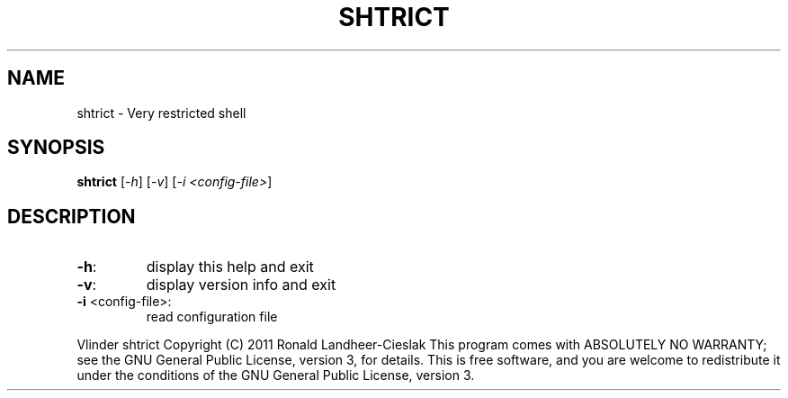.\" DO NOT MODIFY THIS FILE!  It was generated by help2man 1.38.4.
.TH SHTRICT "1" "July 2011" "shtrict 1.0.00" "User Commands"
.SH NAME
shtrict \- Very restricted shell
.SH SYNOPSIS
.B shtrict
[\fI-h\fR] [\fI-v\fR] [\fI-i <config-file>\fR]
.SH DESCRIPTION
.TP
\fB\-h\fR:
display this help and exit
.TP
\fB\-v\fR:
display version info and exit
.TP
\fB\-i\fR <config\-file>:
read configuration file
.PP
Vlinder shtrict  Copyright (C) 2011  Ronald Landheer\-Cieslak
This program comes with ABSOLUTELY NO WARRANTY; see the GNU
General Public License, version 3, for details.
This is free software, and you are welcome to redistribute
it under the conditions of the GNU General Public License,
version 3.
